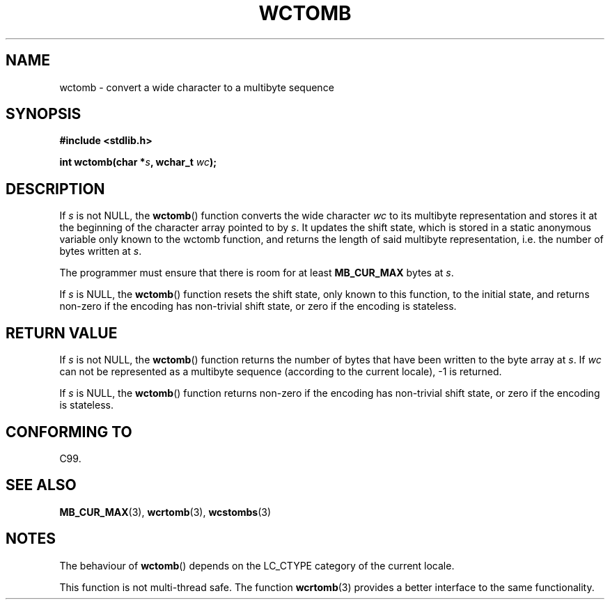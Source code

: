 .\" Copyright (c) Bruno Haible <haible@clisp.cons.org>
.\"
.\" This is free documentation; you can redistribute it and/or
.\" modify it under the terms of the GNU General Public License as
.\" published by the Free Software Foundation; either version 2 of
.\" the License, or (at your option) any later version.
.\"
.\" References consulted:
.\"   GNU glibc-2 source code and manual
.\"   Dinkumware C library reference http://www.dinkumware.com/
.\"   OpenGroup's Single Unix specification http://www.UNIX-systems.org/online.html
.\"   ISO/IEC 9899:1999
.\"
.TH WCTOMB 3  1999-07-25 "GNU" "Linux Programmer's Manual"
.SH NAME
wctomb \- convert a wide character to a multibyte sequence
.SH SYNOPSIS
.nf
.B #include <stdlib.h>
.sp
.BI "int wctomb(char *" s ", wchar_t " wc );
.fi
.SH DESCRIPTION
If \fIs\fP is not NULL,
the
.BR wctomb ()
function converts the wide character
\fIwc\fP to its multibyte representation and stores it at the beginning of
the character array pointed to by \fIs\fP.
It updates the shift state, which
is stored in a static anonymous variable
only known to the wctomb function,
and returns the length of said multibyte representation,
i.e. the number of
bytes written at \fIs\fP.
.PP
The programmer must ensure that there is
room for at least \fBMB_CUR_MAX\fP
bytes at \fIs\fP.
.PP
If \fIs\fP is NULL, the
.BR wctomb ()
function
.\" The Dinkumware doc and the Single Unix specification say this, but
.\" glibc doesn't implement this.
resets the shift state, only known to this function,
to the initial state, and
returns non-zero if the encoding has non-trivial shift state,
or zero if the encoding is stateless.
.SH "RETURN VALUE"
If \fIs\fP is not NULL, the
.BR wctomb ()
function
returns the number of bytes
that have been written to the byte array at \fIs\fP.
If \fIwc\fP can not be
represented as a multibyte sequence (according
to the current locale), \-1 is returned.
.PP
If \fIs\fP is NULL, the
.BR wctomb ()
function returns non-zero if the
encoding has non-trivial shift state, or zero if the encoding is stateless.
.SH "CONFORMING TO"
C99.
.SH "SEE ALSO"
.BR MB_CUR_MAX (3),
.BR wcrtomb (3),
.BR wcstombs (3)
.SH NOTES
The behaviour of
.BR wctomb ()
depends on the LC_CTYPE category of the
current locale.
.PP
This function is not multi-thread safe.
The function
.BR wcrtomb (3)
provides
a better interface to the same functionality.
